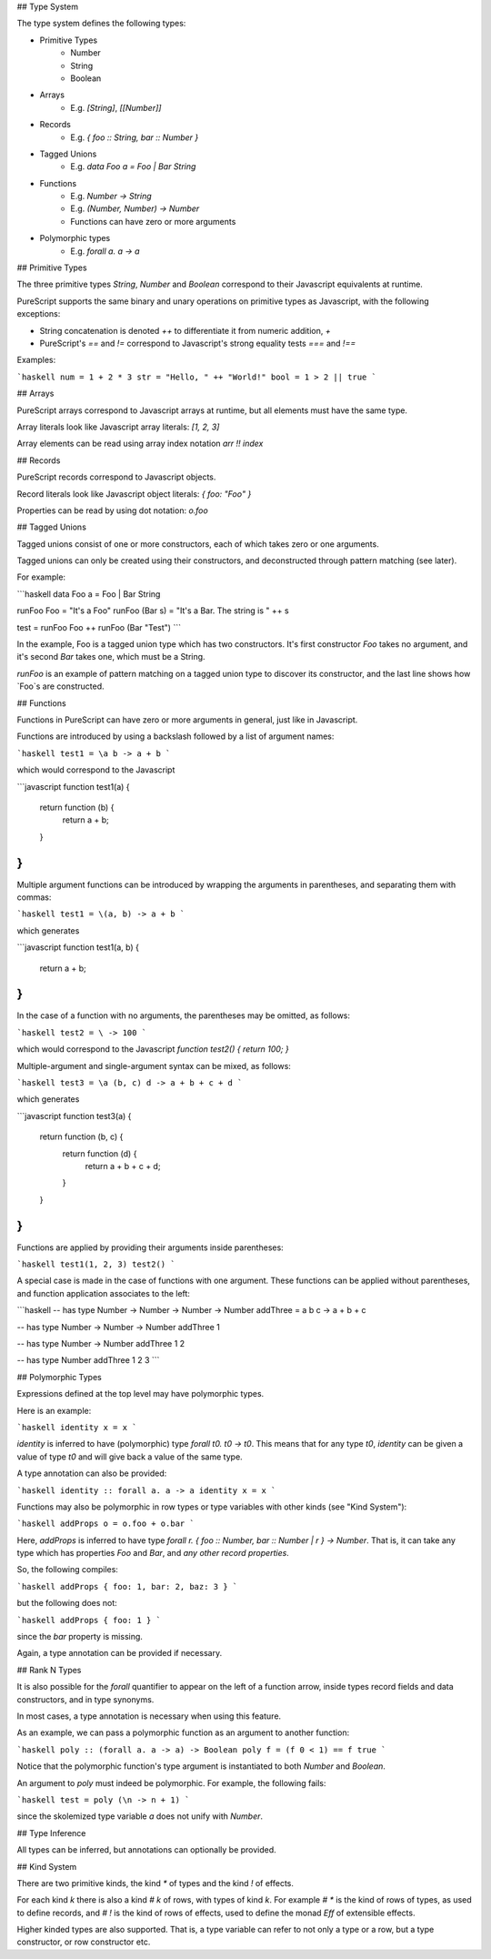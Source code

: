 ## Type System

The type system defines the following types:

- Primitive Types
    - Number
    - String
    - Boolean
- Arrays 
    - E.g. `[String]`, `[[Number]]`
- Records
    - E.g. `{ foo :: String, bar :: Number }`
- Tagged Unions
    - E.g. `data Foo a = Foo | Bar String`
- Functions
    - E.g. `Number -> String`
    - E.g. `(Number, Number) -> Number`
    - Functions can have zero or more arguments
- Polymorphic types
    - E.g. `forall a. a -> a` 

## Primitive Types

The three primitive types `String`, `Number` and `Boolean` correspond to their Javascript equivalents at runtime.

PureScript supports the same binary and unary operations on primitive types as Javascript, with the following exceptions:

- String concatenation is denoted `++` to differentiate it from numeric addition, `+`
- PureScript's `==` and `!=` correspond to Javascript's strong equality tests `===` and `!==`

Examples:

```haskell
num = 1 + 2 * 3
str = "Hello, " ++ "World!"
bool = 1 > 2 || true
```

## Arrays

PureScript arrays correspond to Javascript arrays at runtime, but all elements must have the same type.

Array literals look like Javascript array literals: `[1, 2, 3]`

Array elements can be read using array index notation `arr !! index`

## Records

PureScript records correspond to Javascript objects.

Record literals look like Javascript object literals: `{ foo: "Foo" }`

Properties can be read by using dot notation: `o.foo`

## Tagged Unions

Tagged unions consist of one or more constructors, each of which takes zero or one arguments.

Tagged unions can only be created using their constructors, and deconstructed through pattern matching (see later).

For example:

```haskell
data Foo a = Foo | Bar String

runFoo Foo = "It's a Foo"
runFoo (Bar s) = "It's a Bar. The string is " ++ s

test = runFoo Foo ++ runFoo (Bar "Test")
```

In the example, Foo is a tagged union type which has two constructors. It's first constructor `Foo` takes no argument, and it's second `Bar` takes one, which must be a String.

`runFoo` is an example of pattern matching on a tagged union type to discover its constructor, and the last line shows how `Foo`s are constructed.

## Functions

Functions in PureScript can have zero or more arguments in general, just like in Javascript.

Functions are introduced by using a backslash followed by a list of argument names:

```haskell
test1 = \a b -> a + b
```

which would correspond to the Javascript 

```javascript
function test1(a) {
  return function (b) { 
    return a + b;
  }
}
```

Multiple argument functions can be introduced by wrapping the arguments in parentheses, and separating them with commas:

```haskell
test1 = \(a, b) -> a + b
```

which generates

```javascript
function test1(a, b) { 
  return a + b;
}
```
    
In the case of a function with no arguments, the parentheses may be omitted, as follows:

```haskell
test2 = \ -> 100
```

which would correspond to the Javascript `function test2() { return 100; }`

Multiple-argument and single-argument syntax can be mixed, as follows:

```haskell
test3 = \a (b, c) d -> a + b + c + d
```

which generates

```javascript
function test3(a) {
    return function (b, c) {
        return function (d) {
            return a + b + c + d;
        }
    }
}
```

Functions are applied by providing their arguments inside parentheses:

```haskell
test1(1, 2, 3)
test2()
```

A special case is made in the case of functions with one argument. These functions can be applied without parentheses, and function application associates to the left:

```haskell
-- has type Number -> Number -> Number -> Number
addThree = \a b c -> a + b + c

-- has type Number -> Number -> Number
addThree 1 

-- has type Number -> Number
addThree 1 2 

-- has type Number
addThree 1 2 3 
```

## Polymorphic Types

Expressions defined at the top level may have polymorphic types.

Here is an example:

```haskell
identity x = x
```

`identity` is inferred to have (polymorphic) type `forall t0. t0 -> t0`. This means that for any type `t0`, `identity` can be given a value of type `t0` and will give back a value of the same type.

A type annotation can also be provided:

```haskell
identity :: forall a. a -> a
identity x = x
```

Functions may also be polymorphic in row types or type variables with other kinds (see "Kind System"):

```haskell
addProps o = o.foo + o.bar
```
    
Here, `addProps` is inferred to have type `forall r. { foo :: Number, bar :: Number | r } -> Number`. That is, it can take any type which has properties `Foo` and `Bar`, and *any other record properties*.

So, the following compiles:

```haskell
addProps { foo: 1, bar: 2, baz: 3 }
```
    
but the following does not:

```haskell
addProps { foo: 1 }
```
    
since the `bar` property is missing.

Again, a type annotation can be provided if necessary.

## Rank N Types

It is also possible for the `forall` quantifier to appear on the left of a function arrow, inside types record fields and data constructors, and in type synonyms.

In most cases, a type annotation is necessary when using this feature.

As an example, we can pass a polymorphic function as an argument to another function:

```haskell
poly :: (forall a. a -> a) -> Boolean
poly f = (f 0 < 1) == f true
```

Notice that the polymorphic function's type argument is instantiated to both `Number` and `Boolean`.

An argument to `poly` must indeed be polymorphic. For example, the following fails:

```haskell
test = poly (\n -> n + 1)
```

since the skolemized type variable `a` does not unify with `Number`.

## Type Inference

All types can be inferred, but annotations can optionally be provided.

## Kind System

There are two primitive kinds, the kind `*` of types and the kind `!` of effects. 

For each kind `k` there is also a kind `# k` of rows, with types of kind `k`. For example `# *` is the kind of rows of types, as used to define records, and `# !` is the kind of rows of effects, used to define the monad `Eff` of extensible effects.

Higher kinded types are also supported. That is, a type variable can refer to not only a type or a row, but a type constructor, or row constructor etc.
